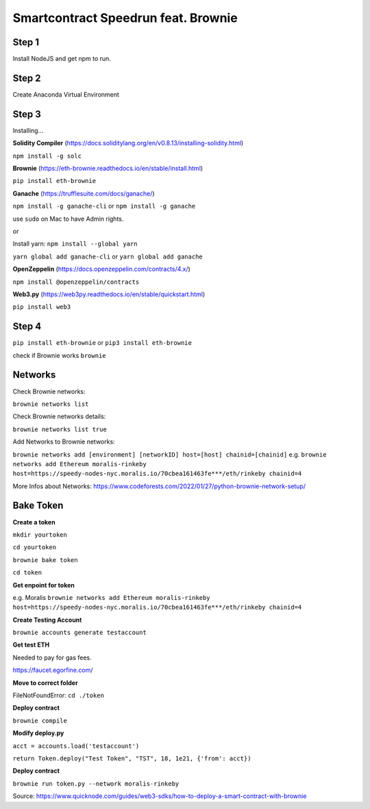 Smartcontract Speedrun feat. Brownie 
=================

Step 1 
------

Install NodeJS and get npm to run. 

Step 2
------

Create Anaconda Virtual Environment 

Step 3 
-----

Installing...

**Solidity Compiler**
(https://docs.soliditylang.org/en/v0.8.13/installing-solidity.html)

``npm install -g solc`` 

**Brownie**
(https://eth-brownie.readthedocs.io/en/stable/install.html)

``pip install eth-brownie``

**Ganache**
(https://trufflesuite.com/docs/ganache/)

``npm install -g ganache-cli`` or ``npm install -g ganache``

use ``sudo`` on Mac to have Admin rights. 

or 

Install yarn: ``npm install --global yarn``

``yarn global add ganache-cli`` or ``yarn global add ganache``

**OpenZeppelin**
(https://docs.openzeppelin.com/contracts/4.x/)

``npm install @openzeppelin/contracts`` 

**Web3.py**
(https://web3py.readthedocs.io/en/stable/quickstart.html)

``pip install web3``

Step 4
----

``pip install eth-brownie``
or 
``pip3 install eth-brownie``

check if Brownie works
``brownie``

Networks
----

Check Brownie networks: 

``brownie networks list``

Check Brownie networks details: 

``brownie networks list true``

Add Networks to Brownie networks: 

``brownie networks add [environment] [networkID] host=[host] chainid=[chainid]``
e.g.
``brownie networks add Ethereum moralis-rinkeby host=https://speedy-nodes-nyc.moralis.io/70cbea161463fe***/eth/rinkeby chainid=4`` 

More Infos about Networks: https://www.codeforests.com/2022/01/27/python-brownie-network-setup/

Bake Token 
----

**Create a token**

``mkdir yourtoken``

``cd yourtoken``

``brownie bake token``

``cd token`` 

**Get enpoint for token**

e.g. Moralis ``brownie networks add Ethereum moralis-rinkeby host=https://speedy-nodes-nyc.moralis.io/70cbea161463fe***/eth/rinkeby chainid=4`` 

**Create Testing Account**

``brownie accounts generate testaccount``

**Get test ETH**

Needed to pay for gas fees. 

https://faucet.egorfine.com/

**Move to correct folder**

FileNotFoundError: ``cd ./token``

**Deploy contract**

``brownie compile``

**Modify deploy.py**

``acct = accounts.load('testaccount')``

``return Token.deploy("Test Token", "TST", 18, 1e21, {'from': acct})``

**Deploy contract**

``brownie run token.py --network moralis-rinkeby``

Source: https://www.quicknode.com/guides/web3-sdks/how-to-deploy-a-smart-contract-with-brownie

